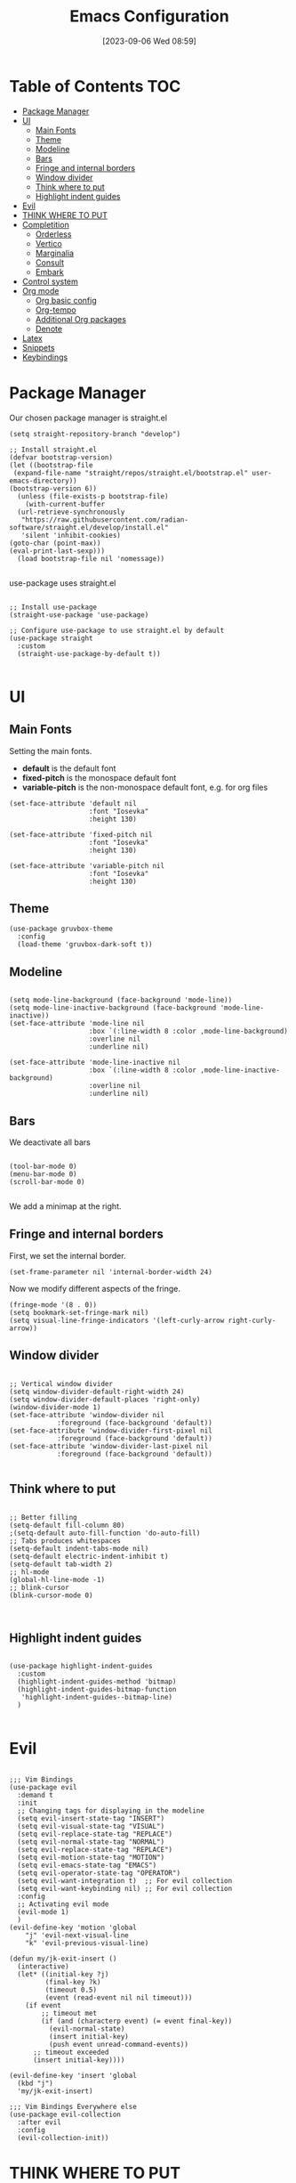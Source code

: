 :PROPERTIES:
:ID:          20230906T085908
:END:
#+TITLE:      Emacs Configuration
#+DATE:       [2023-09-06 Wed 08:59]
#+FILETAGS:   :1cs:2elisp:3emacs:
#+AUTO_TANGLE: t
#+PROPERTY: header-args:elisp :tangle ~/.config/emacs/init.el :mkdirp yes

* Table of Contents :TOC:
- [[#package-manager][Package Manager]]
- [[#ui][UI]]
  - [[#main-fonts][Main Fonts]]
  - [[#theme][Theme]]
  - [[#modeline][Modeline]]
  - [[#bars][Bars]]
  - [[#fringe-and-internal-borders][Fringe and internal borders]]
  - [[#window-divider][Window divider]]
  - [[#think-where-to-put][Think where to put]]
  - [[#highlight-indent-guides][Highlight indent guides]]
- [[#evil][Evil]]
- [[#think-where-to-put-1][THINK WHERE TO PUT]]
- [[#completition][Completition]]
  - [[#orderless][Orderless]]
  - [[#vertico][Vertico]]
  - [[#marginalia][Marginalia]]
  - [[#consult][Consult]]
  - [[#embark][Embark]]
- [[#control-system][Control system]]
- [[#org-mode][Org mode]]
  - [[#org-basic-config][Org basic config]]
  - [[#org-tempo][Org-tempo]]
  - [[#additional-org-packages][Additional Org packages]]
  - [[#denote][Denote]]
- [[#latex][Latex]]
- [[#snippets][Snippets]]
- [[#keybindings][Keybindings]]

* Package Manager

Our chosen package manager is straight.el

#+BEGIN_SRC elisp
(setq straight-repository-branch "develop")

;; Install straight.el
(defvar bootstrap-version)
(let ((bootstrap-file
 (expand-file-name "straight/repos/straight.el/bootstrap.el" user-emacs-directory))
(bootstrap-version 6))
  (unless (file-exists-p bootstrap-file)
    (with-current-buffer
  (url-retrieve-synchronously
   "https://raw.githubusercontent.com/radian-software/straight.el/develop/install.el"
   'silent 'inhibit-cookies)
(goto-char (point-max))
(eval-print-last-sexp)))
  (load bootstrap-file nil 'nomessage))

#+END_SRC

use-package uses straight.el

#+BEGIN_SRC elisp

;; Install use-package
(straight-use-package 'use-package)

;; Configure use-package to use straight.el by default
(use-package straight
  :custom
  (straight-use-package-by-default t))

#+END_SRC

* UI

** Main Fonts

Setting the main fonts.
- *default* is the default font
- *fixed-pitch* is the monospace default font
- *variable-pitch* is the non-monospace default font, e.g. for org files

#+BEGIN_SRC elisp
(set-face-attribute 'default nil
                    :font "Iosevka"
                    :height 130)

(set-face-attribute 'fixed-pitch nil
                    :font "Iosevka"
                    :height 130)

(set-face-attribute 'variable-pitch nil
                    :font "Iosevka"
                    :height 130)
#+END_SRC

** Theme

#+BEGIN_SRC elisp
(use-package gruvbox-theme
  :config
  (load-theme 'gruvbox-dark-soft t))
#+END_SRC

** Modeline

#+BEGIN_SRC elisp

(setq mode-line-background (face-background 'mode-line))
(setq mode-line-inactive-background (face-background 'mode-line-inactive))
(set-face-attribute 'mode-line nil
                    :box `(:line-width 8 :color ,mode-line-background)
                    :overline nil
                    :underline nil)

(set-face-attribute 'mode-line-inactive nil
                    :box `(:line-width 8 :color ,mode-line-inactive-background)
                    :overline nil
                    :underline nil)
#+END_SRC

** Bars

We deactivate all bars

#+BEGIN_SRC elisp

(tool-bar-mode 0)
(menu-bar-mode 0)
(scroll-bar-mode 0)

#+END_SRC

We add a minimap at the right.

** Fringe and internal borders

First, we set the internal border.

#+BEGIN_SRC elisp
(set-frame-parameter nil 'internal-border-width 24)
#+END_SRC

Now we modify different aspects of the fringe.

#+BEGIN_SRC elisp
(fringe-mode '(8 . 0))
(setq bookmark-set-fringe-mark nil)
(setq visual-line-fringe-indicators '(left-curly-arrow right-curly-arrow))
#+END_SRC

** Window divider

#+BEGIN_SRC elisp

;; Vertical window divider
(setq window-divider-default-right-width 24)
(setq window-divider-default-places 'right-only)
(window-divider-mode 1)
(set-face-attribute 'window-divider nil
		    :foreground (face-background 'default))
(set-face-attribute 'window-divider-first-pixel nil
		    :foreground (face-background 'default))
(set-face-attribute 'window-divider-last-pixel nil
		    :foreground (face-background 'default))

#+END_SRC

** Think where to put

#+BEGIN_SRC elisp

;; Better filling
(setq-default fill-column 80)
;(setq-default auto-fill-function 'do-auto-fill)
;; Tabs produces whitespaces
(setq-default indent-tabs-mode nil)
(setq-default electric-indent-inhibit t)
(setq-default tab-width 2)
;; hl-mode
(global-hl-line-mode -1)
;; blink-cursor
(blink-cursor-mode 0)


#+END_SRC

** Highlight indent guides

#+BEGIN_SRC elisp

(use-package highlight-indent-guides
  :custom
  (highlight-indent-guides-method 'bitmap)
  (highlight-indent-guides-bitmap-function
   'highlight-indent-guides--bitmap-line)
  )

#+END_SRC

* Evil

#+BEGIN_SRC elisp

;;; Vim Bindings
(use-package evil
  :demand t
  :init
  ;; Changing tags for displaying in the modeline
  (setq evil-insert-state-tag "INSERT")
  (setq evil-visual-state-tag "VISUAL")
  (setq evil-replace-state-tag "REPLACE")
  (setq evil-normal-state-tag "NORMAL")
  (setq evil-replace-state-tag "REPLACE")
  (setq evil-motion-state-tag "MOTION")
  (setq evil-emacs-state-tag "EMACS")
  (setq evil-operator-state-tag "OPERATOR")
  (setq evil-want-integration t)  ;; For evil collection
  (setq evil-want-keybinding nil) ;; For evil collection
  :config
  ;; Activating evil mode
  (evil-mode 1)
  )
(evil-define-key 'motion 'global
    "j" 'evil-next-visual-line
    "k" 'evil-previous-visual-line)

(defun my/jk-exit-insert ()
  (interactive)
  (let* ((initial-key ?j)
         (final-key ?k)
         (timeout 0.5)
         (event (read-event nil nil timeout)))
    (if event
        ;; timeout met
        (if (and (characterp event) (= event final-key))
          (evil-normal-state)
          (insert initial-key)
          (push event unread-command-events))
      ;; timeout exceeded
      (insert initial-key))))

(evil-define-key 'insert 'global
  (kbd "j")
  'my/jk-exit-insert)

;;; Vim Bindings Everywhere else
(use-package evil-collection
  :after evil
  :config
  (evil-collection-init))
#+END_SRC

* THINK WHERE TO PUT

#+BEGIN_SRC elisp
(electric-indent-mode -1)
(add-hook 'prog-mode-hook 'electric-indent-local-mode)
(add-hook 'emacs-lisp-mode-hook 'electric-indent-local-mode)
(setq backup-directory-alist `(("." . "~/.saves")))
#+END_SRC

* Completition

** Orderless

#+BEGIN_SRC elisp
(use-package orderless
  :init
  ;; Configure a custom style dispatcher (see the Consult wiki)
  ;; (setq orderless-style-dispatchers '(+orderless-consult-dispatch orderless-affix-dispatch)
  ;;       orderless-component-separator #'orderless-escapable-split-on-space)
  (setq completion-styles '(orderless basic)
        completion-category-defaults nil
        completion-category-overrides '((file (styles partial-completion)))))
#+END_SRC

** Vertico

#+BEGIN_SRC elisp
(use-package vertico
  :init
  (vertico-mode)
  :config
  (evil-define-key nil vertico-map
    (kbd "C-j") 'vertico-next
    (kbd "C-k") 'vertico-previous)
  )
#+END_SRC

** Marginalia

#+BEGIN_SRC elisp
(use-package marginalia
  :bind (:map minibuffer-local-map
         ("M-A" . marginalia-cycle))
  :init
  ;; Marginalia must be actived in the :init section of use-package such that
  ;; the mode gets enabled right away. Note that this forces loading the
  ;; package.
  (marginalia-mode)
  )
#+END_SRC

** Consult

#+BEGIN_SRC elisp
(use-package consult
  ;; Replace bindings. Lazily loaded due by `use-package'.
  :bind (;; C-c bindings in `mode-specific-map'
         ("C-c M-x" . consult-mode-command)
         ("C-c h" . consult-history)
         ("C-c k" . consult-kmacro)
         ("C-c m" . consult-man)
         ("C-c i" . consult-info)
         ([remap Info-search] . consult-info)
         ;; C-x bindings in `ctl-x-map'
         ("C-x M-:" . consult-complex-command)     ;; orig. repeat-complex-command
         ("C-x b" . consult-buffer)                ;; orig. switch-to-buffer
         ("C-x 4 b" . consult-buffer-other-window) ;; orig. switch-to-buffer-other-window
         ("C-x 5 b" . consult-buffer-other-frame)  ;; orig. switch-to-buffer-other-frame
         ("C-x r b" . consult-bookmark)            ;; orig. bookmark-jump
         ("C-x p b" . consult-project-buffer)      ;; orig. project-switch-to-buffer
         ;; Custom M-# bindings for fast register access
         ("M-#" . consult-register-load)
         ("M-'" . consult-register-store)          ;; orig. abbrev-prefix-mark (unrelated)
         ("C-M-#" . consult-register)
         ;; Other custom bindings
         ("M-y" . consult-yank-pop)                ;; orig. yank-pop
         ;; M-g bindings in `goto-map'
         ("M-g e" . consult-compile-error)
         ("M-g f" . consult-flymake)               ;; Alternative: consult-flycheck
         ("M-g g" . consult-goto-line)             ;; orig. goto-line
         ("M-g M-g" . consult-goto-line)           ;; orig. goto-line
         ("M-g o" . consult-outline)               ;; Alternative: consult-org-heading
         ("M-g m" . consult-mark)
         ("M-g k" . consult-global-mark)
         ("M-g i" . consult-imenu)
         ("M-g I" . consult-imenu-multi)
         ;; M-s bindings in `search-map'
         ("M-s d" . consult-find)
         ("M-s D" . consult-locate)
         ("M-s g" . consult-grep)
         ("M-s G" . consult-git-grep)
         ("M-s r" . consult-ripgrep)
         ("M-s l" . consult-line)
         ("M-s L" . consult-line-multi)
         ("M-s k" . consult-keep-lines)
         ("M-s u" . consult-focus-lines)
         ;; Isearch integration
         ("M-s e" . consult-isearch-history)
         :map isearch-mode-map
         ("M-e" . consult-isearch-history)         ;; orig. isearch-edit-string
         ("M-s e" . consult-isearch-history)       ;; orig. isearch-edit-string
         ("M-s l" . consult-line)                  ;; needed by consult-line to detect isearch
         ("M-s L" . consult-line-multi)            ;; needed by consult-line to detect isearch
         ;; Minibuffer history
         :map minibuffer-local-map
         ("M-s" . consult-history)                 ;; orig. next-matching-history-element
         ("M-r" . consult-history))                ;; orig. previous-matching-history-element

  ;; Enable automatic preview at point in the *Completions* buffer. This is
  ;; relevant when you use the default completion UI.
  :hook (completion-list-mode . consult-preview-at-point-mode)

  ;; The :init configuration is always executed (Not lazy)
  :init

  ;; Optionally configure the register formatting. This improves the register
  ;; preview for `consult-register', `consult-register-load',
  ;; `consult-register-store' and the Emacs built-ins.
  (setq register-preview-delay 0.5
        register-preview-function #'consult-register-format)

  ;; Optionally tweak the register preview window.
  ;; This adds thin lines, sorting and hides the mode line of the window.
  (advice-add #'register-preview :override #'consult-register-window)

  ;; Use Consult to select xref locations with preview
  (setq xref-show-xrefs-function #'consult-xref
        xref-show-definitions-function #'consult-xref)

  ;; Configure other variables and modes in the :config section,
  ;; after lazily loading the package.
  :config

  ;; Optionally configure preview. The default value
  ;; is 'any, such that any key triggers the preview.
  ;; (setq consult-preview-key 'any)
  ;; (setq consult-preview-key "M-.")
  ;; (setq consult-preview-key '("S-<down>" "S-<up>"))
  ;; For some commands and buffer sources it is useful to configure the
  ;; :preview-key on a per-command basis using the `consult-customize' macro.
  (consult-customize
   consult-theme :preview-key '(:debounce 0.2 any)
   consult-ripgrep consult-git-grep consult-grep
   consult-bookmark consult-recent-file consult-xref
   consult--source-bookmark consult--source-file-register
   consult--source-recent-file consult--source-project-recent-file
   ;; :preview-key "M-."
   :preview-key '(:debounce 0.4 any))

  ;; Optionally configure the narrowing key.
  ;; Both < and C-+ work reasonably well. >
  (setq consult-narrow-key "<") ;; "C-+"

  ;; Optionally make narrowing help available in the minibuffer.
  ;; You may want to use `embark-prefix-help-command' or which-key instead.
  ;; (define-key consult-narrow-map (vconcat consult-narrow-key "?") #'consult-narrow-help)

  ;; By default `consult-project-function' uses `project-root' from project.el.
  ;; Optionally configure a different project root function.
  ;;;; 1. project.el (the default)
  ;; (setq consult-project-function #'consult--default-project--function)
  ;;;; 2. vc.el (vc-root-dir)
  ;; (setq consult-project-function (lambda (_) (vc-root-dir)))
  ;;;; 3. locate-dominating-file
  ;; (setq consult-project-function (lambda (_) (locate-dominating-file "." ".git")))
  ;;;; 4. projectile.el (projectile-project-root)
  ;; (autoload 'projectile-project-root "projectile")
  ;; (setq consult-project-function (lambda (_) (projectile-project-root)))
  ;;;; 5. No project support
  ;; (setq consult-project-function nil)
)
#+END_SRC

** Embark

TODO

* Control system

#+BEGIN_SRC elisp
(use-package magit)
#+END_SRC

* Org mode

** Org basic config

#+BEGIN_SRC elisp
(use-package org
  :init
  (setq org--inhibit-version-check nil)
  :custom
  ;; Some UI settings
  (org-ellipsis " …")
  (org-hide-emphasis-markers t)
  (org-pretty-entities t)
  
  ;; Org cycle 
  (org-cycle-include-plain-lists 'integrate)

  ;; Latex preview
  (org-startup-with-latex-preview t)
  (org-preview-latex-default-process 'dvipng)
  (org-format-latex-options
      '(:foreground "#EBDBB2"
        :scale 1.5
        :matchers ("begin" "\\(" "\\[")))

  ;; Org source codeblocks
  (org-src-fontify-natively t)
  (org-edit-src-content-indentation 0)
  (org-src-preserve-indentation t)
  (org-src-tab-acts-natively t)
  (org-src-window-setup 'current-window)
  (org-src-strip-leading-and-trailing-blank-lines t)

  ;; Org drawers folded on startup
  (org-startup-folded "fold")

  ;; Openinig org link behaviour
  (org-link-frame-setup
       '((vm . vm-visit-folder-other-frame)
         (vm-imap . vm-visit-imap-folder-other-frame)
         (gnus . org-gnus-no-new-news)
         (file . find-file)
         (wl . wl-other-frame)))

  :config
  ;; Setting faces
  (set-face-attribute 'org-document-title nil
                      :height 1.5)
  (set-face-attribute 'org-level-1 nil
                      :height 1.4)
  (set-face-attribute 'org-level-2 nil
                      :height 1.3)
  (set-face-attribute 'org-level-3 nil
                      :height 1.1)
  (set-face-attribute 'org-level-4 nil
                      :height 0.9)
  (set-face-attribute 'org-level-5 nil
                      :height 0.9)
  (set-face-attribute 'org-level-6 nil
                     :height 0.9)
  (set-face-attribute 'org-block nil
                      :background (face-background 'default))
  (set-face-attribute 'org-block-begin-line nil
                      :background (face-background 'default))
  (set-face-attribute 'org-block-end-line nil
                      :background (face-background 'default)))

(evil-define-key 'motion org-mode-map
  (kbd "RET")
  'org-open-at-point)
#+END_SRC

** Org-tempo

#+BEGIN_SRC elisp
(require 'org-tempo)

(setq org-structure-template-alist
      '(("a" . "EXPORT ASCII")
        ("c" . "CENTER")
        ("C" . "COMMENT")
        ("e" . "EXAMPLE")
        ("E" . "EXPORT")
        ("h" . "EXPORT HTML")
        ("l" . "EXPORT LATEX")
        ("q" . "QUOTE")
        ("s" . "SRC")
        ("v" . "VERSE")
        ("md" . "DEFINITION")
        ("mt" . "THEOREM")
        ("ml" . "LEMMA")
        ("mc" . "COROLLARY")
        ("el" . "SRC elisp")))

(setq org-tempo-keywords-alist
      '(("L" . "LATEX")
        ("H" . "HTML")
        ("A" . "ASCII")
        ("i" . "INDEX")
        ("I" . "INCLUDE")))
#+END_SRC

** Additional Org packages

#+BEGIN_SRC elisp
(use-package org-auto-tangle
  :defer t
  :hook (org-mode . org-auto-tangle-mode))

(use-package org-modern
  :after org
  :hook (org-mode . org-modern-mode))

(use-package org-transclusion
  :after org
  :hook (org-mode . org-transclusion-add-all)
  :config
  ;; Auto preview latex
  (add-hook 'org-transclusion-after-add-functions
        #'(lambda (_beg _end) (org-latex-preview '(16))))
  (set-face-attribute 'org-transclusion nil
                      :extend t
                      :background "#374247") 
  (set-face-attribute 'org-transclusion-fringe nil
                      :foreground (face-background 'default)
                      :background (face-background 'default))
  (set-face-attribute 'org-transclusion-source-fringe nil
                        :foreground (face-background 'default)
                        :background (face-background 'default)))

(use-package mixed-pitch
  :hook
  (org-mode . mixed-pitch-mode))

(use-package toc-org
  :commands toc-org-enable
  :hook
  (org-mode . toc-org-enable))

(defun my/org-mode-visual-fill ()
  (setq visual-fill-column-width 80
        visual-fill-column-center-text t
        visual-fill-column-fringes-outside-margins nil)
  (visual-line-mode 1)
  (visual-fill-column-mode 1))

(use-package visual-fill-column
  :hook (org-mode . my/org-mode-visual-fill))
#+END_SRC

** Denote

#+BEGIN_SRC elisp

(defun my/denote-directory-setup ()
  "Create denote directory if non-existent and then asign it to be the
  denote directory"
  (let ((denote-dir (file-truename "~/Documents/denote/")))
    (unless (file-exists-p denote-dir)
      (make-directory denote-dir))
    (setq denote-directory denote-dir)))

(use-package denote
  :config
  (my/denote-directory-setup)
  (setq denote-org-front-matter
    ":PROPERTIES:
:ID:          %4$s
:END:
,#+TITLE:      %1$s
,#+DATE:       %2$s
,#+FILETAGS:   %3$s
\n")
  (denote-rename-buffer-mode 1)
  (setq denote-known-keywords '("moc"))

  (add-hook 'dired-mode-hook #'denote-dired-mode))

;; Register Denote's Org dynamic blocks
(require 'denote-org-dblock)
(add-hook 'before-save-hook #'org-update-all-dblocks)

(use-package denote-menu)
#+END_SRC

* Latex

#+BEGIN_SRC elisp
(use-package tex
  :straight auctex
  :defer t
  :config
  (setq-default TeX-engine 'luatex)
  (setq TeX-auto-save t)
  (setq TeX-parse-self t)
  (setq-default TeX-master nil)
  (add-hook 'LaTeX-mode-hook 'visual-line-mode)
  ;;(add-hook 'LaTeX-mode-hook 'flyspell-mode)
  (add-hook 'LaTeX-mode-hook 'LaTeX-math-mode)
  ;;(add-hook 'LaTeX-mode-hook 'turn-on-reftex)
  ;;(setq reftex-plug-into-AUCTeX t)
  ;;(setq TeX-PDF-mode t)
  (setq-default TeX-master nil)
  (setq TeX-view-program-selection '((output-pdf "Zathura"))
      TeX-source-correlate-start-server t)
                                                            
  ;; Update PDF buffers after successful LaTeX runs
  (add-hook 'TeX-after-compilation-finished-functions
           #'TeX-revert-document-buffer))
#+END_SRC

* Snippets

#+BEGIN_SRC elisp
;;; yas-snippet
(use-package yasnippet
  :custom
  (yas-snippet-dirs '("~/.config/emacs/snippets"))
  (yas-triggers-in-field t)
  :config
  (yas-global-mode 1))

;;; auto-activate-snippets
(defun not-texmathp ()
  "Negation of texmathp function."
  (not (texmathp)))
       
(defun word-equal-to (string)
  "Check if the word at point is equal to STRING."
  (equal (thing-at-point 'word) string))

(defun word-at-beginning-of-line (string)
  "Check if going backward the length of the STRING
when are at the beginning of the line at point."
  (thing-at-point-looking-at (concat "\n[[:space:]]*" string)))

(use-package aas
  :hook (LaTeX-mode . aas-activate-for-major-mode)
  :hook (org-mode . aas-activate-for-major-mode)
  :config
  (aas-set-snippets 'latex-mode
    ;;; ENVIROMENTS
    ;; Inlinemath -- activates when the word at point is mm
    ;; and we are not in math mode already

    :cond (lambda () (and (word-equal-to "mm") (not-texmathp)))
    "mm" (lambda () (interactive)
           (yas-expand-snippet "\\\\( $1 \\\\)$0"))

    ;; Displaymath -- activates when we are at the start of
    ;; a line and we are not in math mode yet
    :cond (lambda () (and (word-at-beginning-of-line "nn") (not-texmathp)))
    "nn" (lambda () (interactive)
           (yas-expand-snippet "\\[\n  $0\n\\]"))

    ;; Itemize -- activates when we are at the start of
    ;; a line and we are not in math mode yet
    :cond (lambda () (and (word-at-beginning-of-line "itt") (not-texmathp)))
    "itt" (lambda () (interactive)
            (yas-expand-snippet "\\begin{itemize}\n\\item $0\n\\end{itemize}"))

    ;; Enumerate -- activates when we are at the start of
    ;; a line and we are not in math mode yet
    :cond (lambda () (and (word-at-beginning-of-line "enn") (not-texmathp)))
    "enn" (lambda () (interactive)
            (yas-expand-snippet "\\begin{enumerate}\n\\item $0\n\\end{enumerate}"))

    ;; Definition -- activates when we are at the start of a line and
    ;; we are not in math mode yet
    :cond (lambda () (and (word-at-beginning-of-line "df") (not-texmathp)))
    "df" (lambda () (interactive)
            (yas-expand-snippet "\\definition{$1}{$2}{\n  $0\n}"))

    ;; Theorem -- activates when we are at the start of a line and
    ;; we are not in math mode yet
    :cond (lambda () (and (word-at-beginning-of-line "th") (not-texmathp)))
    "th" (lambda () (interactive)
            (yas-expand-snippet "\\theorem{$1}{$2}{\n  $0\n}"))

    ;; Lemma -- activates when we are at the start of a line and
    ;; we are not in math mode yet
    :cond (lambda () (and (word-at-beginning-of-line "lm") (not-texmathp)))
    "lm" (lambda () (interactive)
            (yas-expand-snippet "\\lemma{$1}{$2}{\n  $0\n}"))

    ;; Corollary -- activates when we are at the start of a line and
    ;; we are not in math mode yet
    :cond (lambda () (and (word-at-beginning-of-line "cr") (not-texmathp)))
    "cr" (lambda () (interactive)
            (yas-expand-snippet "\\corollary{$1}{$2}{\n  $0\n}"))

    ;; Question -- activates when we are at the start of a line and
    ;; we are not in math mode yet
    :cond (lambda () (and (word-at-beginning-of-line "qu") (not-texmathp)))
    "qu" (lambda () (interactive)
            (yas-expand-snippet "\\question{$1}{$2}{\n  $0\n}"))

    ;; Proof -- activates when we are at the start of a line and
    ;; we are not in math mode yet
    :cond (lambda () (and (word-at-beginning-of-line "pf") (not-texmathp)))
    "pf" (lambda () (interactive)
            (yas-expand-snippet "\\proof{\n  $0\n}"))

    ;; Greek letters -- activates the library of greek letters with ;g
    :cond (lambda () (texmathp))
    ";ga"  "\\alpha"
    ";gb"  "\\beta"
    ";gg"  "\\gamma"
    ";gd"  "\\delta"
    ";ge"  "\\epsilon"
    ";gve" "\\varepsilon"
    ";gz"  "\\zeta"
    ";gh"  "\\eta"
    ";go"  "\\theta"
    ";gi"  "\\iota"
    ";gk"  "\\kappa"
    ";gl"  "\\lambda"
    ";gm"  "\\mu"
    ";gn"  "\\nu"
    ";gx"  "\\xi"
    ";gp"  "\\pi"
    ";gr"  "\\rho"
    ";gw"  "\\sigma"
    ";gt"  "\\tau"
    ";gy"  "\\upsilon"
    ";gvf" "\\varphi"
    ";gf"  "\\phi"
    ";gc"  "\\chi"
    ";gs"  "\\psi"
    ";gu"  "\\omega"
    ";gA"  "\\Alpha"
    ";gB"  "\\Beta"
    ";gG"  "\\Gamma"
    ";gD"  "\\Delta"
    ";gO"  "\\Theta"
    ";gL"  "\\Lambda"
    ";gX"  "\\Xi"
    ";gP"  "\\Pi"
    ";gW"  "\\Sigma"
    ";gF"  "\\Phi"
    ";gS"  "\\Psi"
    ";gU"  "\\Omega"

    ;; Blackboard letters -- they activate in texmath
    :cond (lambda () (texmathp))
    ";ba" "\\bbA"
    ";bb" "\\bbB"
    ";bc" "\\bbC"
    ";bd" "\\bbD"
    ";be" "\\bbE"
    ";bf" "\\bbF"
    ";bg" "\\bbG"
    ";bh" "\\bbH"
    ";bi" "\\bbI"
    ";bj" "\\bbJ"
    ";bk" "\\bbK"
    ";bl" "\\bbL"
    ";bm" "\\bbM"
    ";bn" "\\bbN"
    ";bo" "\\bbO"
    ";bp" "\\bbP"
    ";bq" "\\bbQ"
    ";br" "\\bbR"
    ";bs" "\\bbS"
    ";bt" "\\bbT"
    ";bu" "\\bbU"
    ";bv" "\\bbV"
    ";bw" "\\bbW"
    ";bx" "\\bbX"
    ";by" "\\bbY"
    ";bz" "\\bbZ"

    ;; Calligraphic letters -- they activate in texmath
    :cond (lambda () (texmathp))
    ";ca" "\\calA"
    ";cb" "\\calB"
    ";cc" "\\calC"
    ";cd" "\\calD"
    ";ce" "\\calE"
    ";cf" "\\calF"
    ";cg" "\\calG"
    ";ch" "\\calH"
    ";ci" "\\calI"
    ";cj" "\\calJ"
    ";ck" "\\calK"
    ";cl" "\\calL"
    ";cm" "\\calM"
    ";cn" "\\calN"
    ";co" "\\calO"
    ";cp" "\\calP"
    ";cq" "\\calQ"
    ";cr" "\\calR"
    ";cs" "\\calS"
    ";ct" "\\calT"
    ";cu" "\\calU"
    ";cv" "\\calV"
    ";cw" "\\calW"
    ";cx" "\\calX"
    ";cy" "\\calY"
    ";cz" "\\calZ"

    ;; Fraktur letters -- they activate in texmath. Lowercase and
    ;; uppercase are switched since uppercase are more common, so its
    ;; better that its trigger is easier to write
    :cond (lambda () (texmathp))

    ;Lowercase
    ";fa" "\\frakA"
    ";fb" "\\frakB"
    ";fc" "\\frakC"
    ";fd" "\\frakD"
    ";fe" "\\frakE"
    ";ff" "\\frakF"
    ";fg" "\\frakG"
    ";fh" "\\frakH"
    ";fi" "\\frakI"
    ";fj" "\\frakJ"
    ";fk" "\\frakK"
    ";fl" "\\frakL"
    ";fm" "\\frakM"
    ";fn" "\\frakN"
    ";fo" "\\frakO"
    ";fp" "\\frakP"
    ";fq" "\\frakQ"
    ";fr" "\\frakR"
    ";fs" "\\frakS"
    ";ft" "\\frakT"
    ";fu" "\\frakU"
    ";fv" "\\frakV"
    ";fw" "\\frakW"
    ";fx" "\\frakX"
    ";fy" "\\frakY"
    ";fz" "\\frakZ"

    ;Uppercase
    ";fA" "\\fraka"
    ";fB" "\\frakb"
    ";fC" "\\frakc"
    ";fD" "\\frakd"
    ";fE" "\\frake"
    ";fF" "\\frakf"
    ";fG" "\\frakg"
    ";fH" "\\frakh"
    ";fI" "\\fraki"
    ";fJ" "\\frakj"
    ";fK" "\\frakk"
    ";fL" "\\frakl"
    ";fM" "\\frakm"
    ";fN" "\\frakn"
    ";fO" "\\frako"
    ";fP" "\\frakp"
    ";fQ" "\\frakq"
    ";fR" "\\frakr"
    ";fS" "\\fraks"
    ";fT" "\\frakt"
    ";fU" "\\fraku"
    ";fV" "\\frakv"
    ";fW" "\\frakw"
    ";fX" "\\frakx"
    ";fY" "\\fraky"
    ";fZ" "\\frakz"

    ;;; STYLE SNIPPETS

    ;; Snipets that are always expanded
    :cond (lambda () t)

    ; Bold: 
    ";;b" (lambda () (interactive)
            (if (texmathp)
                (yas-expand-snippet "\\mathbf{$1}$0")
              (yas-expand-snippet "\\textbf{$1}$0")))

    ; Small capitals
    ";;c" (lambda () (interactive)
            (yas-expand-snippet "\\textsc{$1}$0"))

    ";;f" (lambda () (interactive)
            (yas-expand-snippet "\\textsf{$1}$0"))

    ;; Snippets that are expanded only in math contexts
    :cond (lambda () (texmathp))

    ; Downscript
    ";;d" (lambda () (interactive)
            (yas-expand-snippet "_{$1}$0"))

    ; Superscript
    ";;s" (lambda () (interactive)
            (yas-expand-snippet "^{$1}$0"))

    ; Both: subscript and superscript
    ";;a" (lambda () (interactive)
            (yas-expand-snippet "^{$1}_{$2}$0"))

    ; Text
    ";;t" (lambda () (interactive)
            (yas-expand-snippet "\\text{$1}$0"))

    ;; Snippets that are expandind only outside math contexts
    :cond (lambda () (not-texmathp))

    ; Emphasis
    ";;e" (lambda () (interactive)
            (yas-expand-snippet "\\emph{$1}$0"))

    ; Italics
    ";;i" (lambda () (interactive)
            (yas-expand-snippet "\\textit{$1}$0"))))
#+END_SRC

* Keybindings

#+BEGIN_SRC elisp
(use-package general
  :config
  (general-evil-setup t)

  (general-create-definer bsm/leader-key
    :states '(normal insert visual emacs)
    :keymaps 'override
    :prefix "SPC"
    :global-prefix "C-SPC")

  (general-create-definer bsm/local-leader-key
    :states '(normal insert visual emacs) 
    :keymaps 'override
    :prefix ";"
    :global-prefix "C-;")
  )

(use-package which-key
  :config
  (which-key-mode)
  )

(bsm/leader-key
  "f" '(:ignore t :wk "Find")
  "ff" '(find-file :wk "file")
  "fb" '(consult-bookmark :wk "bookmark")
  )

(bsm/leader-key
  "b" '(:ignore t :wk "Buffer")
  "bb" '(consult-buffer :wk "switch")
  "bj" '(next-buffer :wk "next")
  "bk" '(previous-buffer :wk "previous")
  "bq" '(kill-this-buffer :wk "kill this")
  "br" '(revert-buffer :wk "reload")
  )

(bsm/leader-key
  "e" '(:ignore t :wk "Evaluate elisp")
  "eb" '(eval-buffer :wk "in buffer")
  "ed" '(eval-defun :wk "defun after or in point")
  "ee" '(eval-expression :wk "expression")
  "el" '(eval-last-sexp :wk "expression before point")
  "er" '(eval-region :wk "in region")
  )

(bsm/leader-key
  "h" '(:ignore t :wk "Help (Describe)")
  "hv" '(describe-variable :wk "variable")
  "hf" '(describe-function :wk "function")
  "hm" '(describe-mode :wk "mode")
  "hk" '(describe-key :wk "key")
  "hb" '(describe-bindings :wk "current keybindings")
  )

(bsm/leader-key
  "t" '(:ignore t :wk "Toggle")
  "tn" '(display-line-numbers-mode :wk "linenumbers")
  "ti" '(highlight-indent-guides-mode :wk "highlight indent")
  "tt" '(visual-line-mode :wk "truncated lines")
  )

(bsm/local-leader-key
  :keymaps 'LaTeX-mode-map
  "c" '(TeX-command-master :wk "Command master")
  "v" '(TeX-view :wk "View")
  "a" '(TeX-command-rule-all :wk "Run all")
  )

(bsm/local-leader-key
  :keymaps 'org-mode-map
  "e" '(org-edit-special :wk "edit src block")
  "RET" '(org-open-at-point :wk "open link")
  )

(bsm/leader-key
  "n" '(:ignore t :wk "Notes")
  "nn" '(denote :wk "new")
  "no" '(denote-open-or-create :wk "open")
  "nm" '(list-denotes :wk "menu")
  "nl" '(denote-link :wk "link")
  )
#+END_SRC
